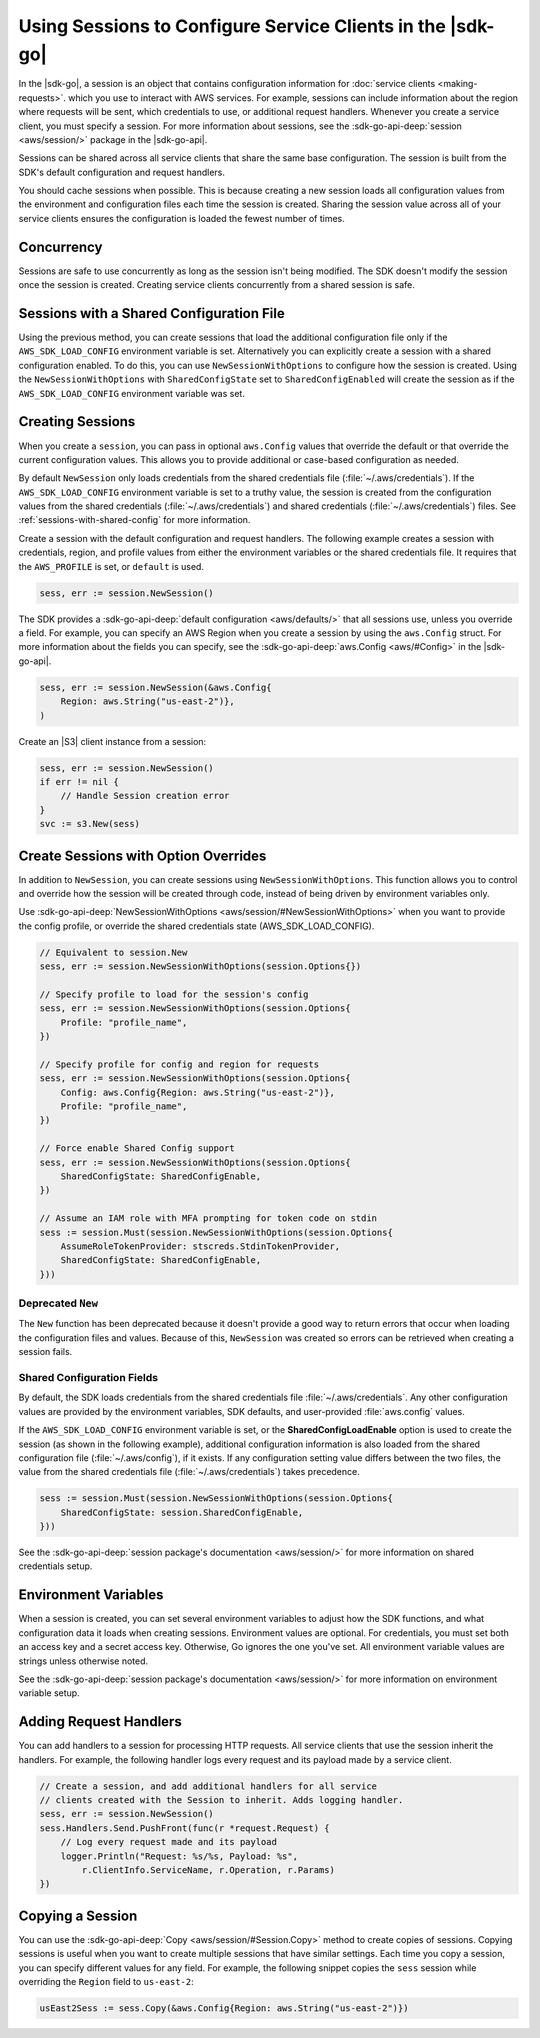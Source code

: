 .. Copyright 2010-2018 Amazon.com, Inc. or its affiliates. All Rights Reserved.

   This work is licensed under a Creative Commons Attribution-NonCommercial-ShareAlike 4.0
   International License (the "License"). You may not use this file except in compliance with the
   License. A copy of the License is located at http://creativecommons.org/licenses/by-nc-sa/4.0/.

   This file is distributed on an "AS IS" BASIS, WITHOUT WARRANTIES OR CONDITIONS OF ANY KIND,
   either express or implied. See the License for the specific language governing permissions and
   limitations under the License.

###########################################################
Using Sessions to Configure Service Clients in the |sdk-go|
###########################################################

.. meta::
   :description: Use sessions to define configurations for service clients.
   :keywords: service client configuration

In the |sdk-go|, a session is an object that contains
configuration information for :doc:`service clients <making-requests>`.
which you use to interact with AWS services. For example, sessions can
include information about the region where requests will be sent, which
credentials to use, or additional request handlers. Whenever you create
a service client, you must specify a session. For more information about
sessions, see the :sdk-go-api-deep:`session <aws/session/>`
package in the |sdk-go-api|.

Sessions can be shared across all service clients that share the same
base configuration. The session is built from the SDK's default
configuration and request handlers.

You should cache sessions when possible. This is because creating a new session
loads all configuration values from the environment and configuration
files each time the session is created. Sharing the session value across
all of your service clients ensures the configuration is loaded the
fewest number of times.

.. _concurrency:

Concurrency
===========

Sessions are safe to use concurrently as long as the session isn't
being modified. The SDK doesn't modify the session once the session is
created. Creating service clients concurrently from a shared
session is safe.

.. _sessions-with-shared-config:

Sessions with a Shared Configuration File
=========================================

Using the previous method, you can create sessions that
load the additional configuration file only if the ``AWS_SDK_LOAD_CONFIG`` environment variable is
set. Alternatively you can explicitly create a session with a shared
configuration enabled. To do this, you can use ``NewSessionWithOptions`` to
configure how the session is created. Using the
``NewSessionWithOptions`` with ``SharedConfigState`` set to
``SharedConfigEnabled`` will create the session as if the
``AWS_SDK_LOAD_CONFIG`` environment variable was set.

.. _creating-sessions:

Creating Sessions
=================

When you create a ``session``, you can pass in optional ``aws.Config`` values
that override the default or that override the current configuration values.
This allows you to provide additional or case-based configuration as needed.

By default ``NewSession`` only loads credentials from the shared
credentials file (:file:`~/.aws/credentials`). If the ``AWS_SDK_LOAD_CONFIG``
environment variable is set to a truthy value, the session is
created from the configuration values from the shared credentials
(:file:`~/.aws/credentials`) and shared credentials (:file:`~/.aws/credentials`) files.
See :ref:`sessions-with-shared-config` for more information.

Create a session with the default configuration and request handlers. The following example creates
a session with credentials, region, and profile values from either the environment variables
or the shared credentials file. It requires that the ``AWS_PROFILE`` is set, or
``default`` is used.

.. code:: go

   sess, err := session.NewSession()

The SDK provides a :sdk-go-api-deep:`default configuration <aws/defaults/>`
that all sessions use, unless you override a field. For example,
you can specify an AWS Region when you create a session by using the
``aws.Config`` struct. For more information about the fields you can
specify, see the :sdk-go-api-deep:`aws.Config <aws/#Config>`
in the |sdk-go-api|.

.. code:: go

   sess, err := session.NewSession(&aws.Config{
       Region: aws.String("us-east-2")},
   )

Create an |S3| client instance from a session:

.. code:: go

   sess, err := session.NewSession()
   if err != nil {
       // Handle Session creation error
   }
   svc := s3.New(sess)

.. _create-session-with-option-overrides:

Create Sessions with Option Overrides
=====================================

In addition to ``NewSession``, you can create sessions using
``NewSessionWithOptions``. This function allows you to control and override
how the session will be created through code, instead of being driven by
environment variables only.

Use :sdk-go-api-deep:`NewSessionWithOptions <aws/session/#NewSessionWithOptions>`
when you want to provide the config profile, or override the shared credentials state
(AWS\_SDK\_LOAD\_CONFIG).

.. code:: go

   // Equivalent to session.New
   sess, err := session.NewSessionWithOptions(session.Options{})

   // Specify profile to load for the session's config
   sess, err := session.NewSessionWithOptions(session.Options{
       Profile: "profile_name",
   })

   // Specify profile for config and region for requests
   sess, err := session.NewSessionWithOptions(session.Options{
       Config: aws.Config{Region: aws.String("us-east-2")},
       Profile: "profile_name",
   })

   // Force enable Shared Config support
   sess, err := session.NewSessionWithOptions(session.Options{
       SharedConfigState: SharedConfigEnable,
   })

   // Assume an IAM role with MFA prompting for token code on stdin
   sess := session.Must(session.NewSessionWithOptions(session.Options{
       AssumeRoleTokenProvider: stscreds.StdinTokenProvider,
       SharedConfigState: SharedConfigEnable,
   }))

Deprecated ``New``
------------------

The ``New`` function has been deprecated because it doesn't provide
a good way to return errors that occur when loading the configuration
files and values. Because of this, ``NewSession`` was created so errors
can be retrieved when creating a session fails.

Shared Configuration Fields
---------------------------

By default, the SDK loads credentials from the shared credentials file
:file:`~/.aws/credentials`.
Any other configuration values are provided by the environment variables,
SDK defaults, and user-provided :file:`aws.config` values.

If the ``AWS_SDK_LOAD_CONFIG`` environment variable is set, or
the **SharedConfigLoadEnable** option is used to create the session
(as shown in the following example), additional configuration information is
also loaded from the shared configuration file (:file:`~/.aws/config`),
if it exists.
If any configuration setting value differs between the two files,
the value from the shared credentials file (:file:`~/.aws/credentials`)
takes precedence.

.. code:: go

   sess := session.Must(session.NewSessionWithOptions(session.Options{
       SharedConfigState: session.SharedConfigEnable,
   }))

See the :sdk-go-api-deep:`session package's documentation <aws/session/>`
for more information on shared credentials setup.

.. _environment-variables:

Environment Variables
=====================

When a session is created, you can set several environment variables to
adjust how the SDK functions, and what configuration data it loads when
creating sessions. Environment values are optional. For credentials, you must set
both an access key and a secret access key. Otherwise, Go ignores the one you've set. All environment
variable values are strings unless otherwise noted.

See the :sdk-go-api-deep:`session package's documentation <aws/session/>`
for more information on environment variable setup.

.. _adding-request-handlers:

Adding Request Handlers
=======================

You can add handlers to a session for processing HTTP requests. All
service clients that use the session inherit the handlers. For example,
the following handler logs every request and its payload made by a
service client.

.. code:: go

   // Create a session, and add additional handlers for all service
   // clients created with the Session to inherit. Adds logging handler.
   sess, err := session.NewSession()
   sess.Handlers.Send.PushFront(func(r *request.Request) {
       // Log every request made and its payload
       logger.Println("Request: %s/%s, Payload: %s",
           r.ClientInfo.ServiceName, r.Operation, r.Params)
   })

.. _copying-a-session:

Copying a Session
=================

You can use the :sdk-go-api-deep:`Copy <aws/session/#Session.Copy>` method to create
copies of sessions. Copying sessions is useful when you want to create multiple
sessions that have similar settings. Each time you copy a session, you can specify
different values for any field. For example, the following snippet
copies the ``sess`` session while overriding the ``Region`` field to
``us-east-2``:

.. code:: go

   usEast2Sess := sess.Copy(&aws.Config{Region: aws.String("us-east-2")})
